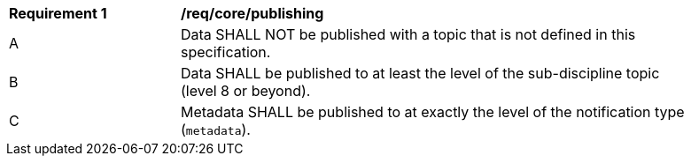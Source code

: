 [[req_core_publishing]]
[width="90%",cols="2,6a"]
|===
^|*Requirement {counter:req-id}* |*/req/core/publishing*
^|A |Data SHALL NOT be published with a topic that is not defined in this specification.
^|B |Data SHALL be published to at least the level of the sub-discipline topic (level 8 or beyond).
^|C |Metadata SHALL be published to at exactly the level of the notification type (``metadata``).
|===
//req1
